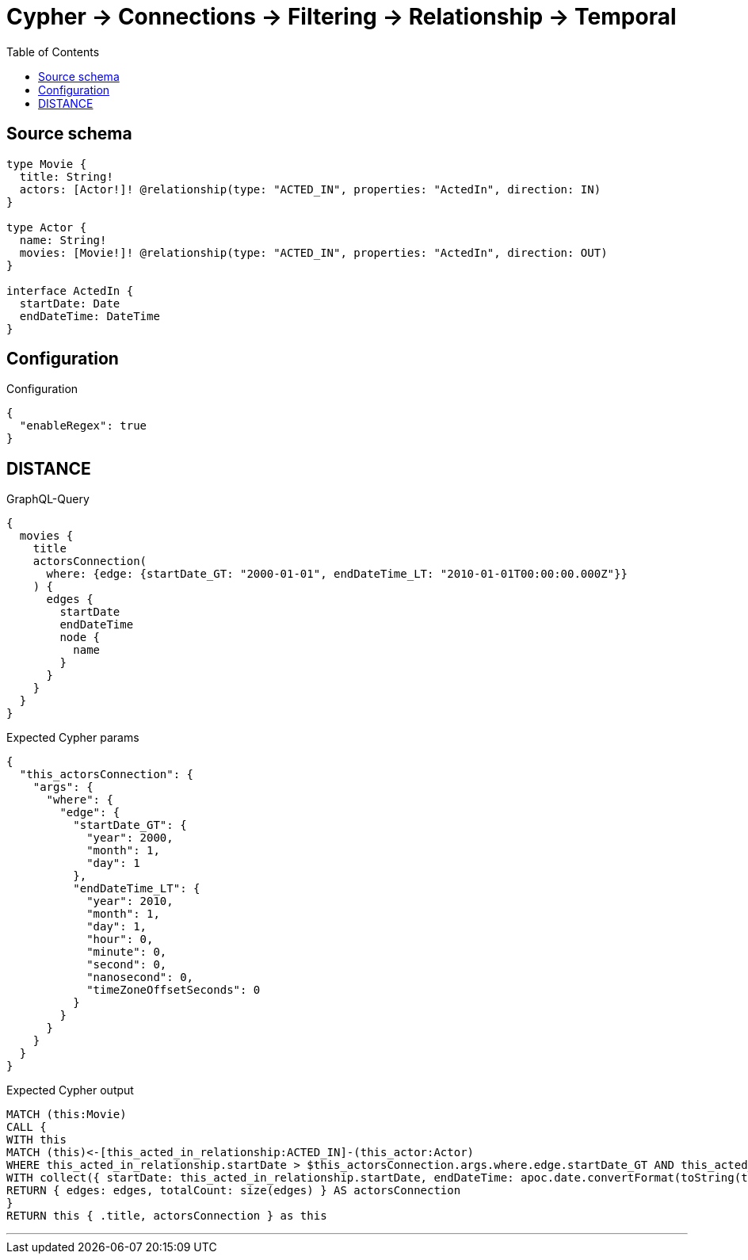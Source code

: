:toc:

= Cypher -> Connections -> Filtering -> Relationship -> Temporal

== Source schema

[source,graphql,schema=true]
----
type Movie {
  title: String!
  actors: [Actor!]! @relationship(type: "ACTED_IN", properties: "ActedIn", direction: IN)
}

type Actor {
  name: String!
  movies: [Movie!]! @relationship(type: "ACTED_IN", properties: "ActedIn", direction: OUT)
}

interface ActedIn {
  startDate: Date
  endDateTime: DateTime
}
----

== Configuration

.Configuration
[source,json,schema-config=true]
----
{
  "enableRegex": true
}
----
== DISTANCE

.GraphQL-Query
[source,graphql]
----
{
  movies {
    title
    actorsConnection(
      where: {edge: {startDate_GT: "2000-01-01", endDateTime_LT: "2010-01-01T00:00:00.000Z"}}
    ) {
      edges {
        startDate
        endDateTime
        node {
          name
        }
      }
    }
  }
}
----

.Expected Cypher params
[source,json]
----
{
  "this_actorsConnection": {
    "args": {
      "where": {
        "edge": {
          "startDate_GT": {
            "year": 2000,
            "month": 1,
            "day": 1
          },
          "endDateTime_LT": {
            "year": 2010,
            "month": 1,
            "day": 1,
            "hour": 0,
            "minute": 0,
            "second": 0,
            "nanosecond": 0,
            "timeZoneOffsetSeconds": 0
          }
        }
      }
    }
  }
}
----

.Expected Cypher output
[source,cypher]
----
MATCH (this:Movie)
CALL {
WITH this
MATCH (this)<-[this_acted_in_relationship:ACTED_IN]-(this_actor:Actor)
WHERE this_acted_in_relationship.startDate > $this_actorsConnection.args.where.edge.startDate_GT AND this_acted_in_relationship.endDateTime < $this_actorsConnection.args.where.edge.endDateTime_LT
WITH collect({ startDate: this_acted_in_relationship.startDate, endDateTime: apoc.date.convertFormat(toString(this_acted_in_relationship.endDateTime), "iso_zoned_date_time", "iso_offset_date_time"), node: { name: this_actor.name } }) AS edges
RETURN { edges: edges, totalCount: size(edges) } AS actorsConnection
}
RETURN this { .title, actorsConnection } as this
----

'''

